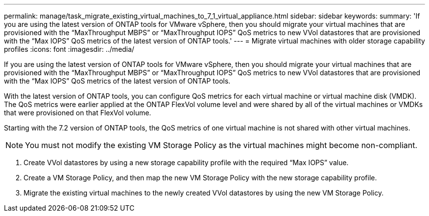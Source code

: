 ---
permalink: manage/task_migrate_existing_virtual_machines_to_7_1_virtual_appliance.html
sidebar: sidebar
keywords: 
summary: 'If you are using the latest version of ONTAP tools for VMware vSphere, then you should migrate your virtual machines that are provisioned with the “MaxThroughput MBPS” or “MaxThroughput IOPS” QoS metrics to new VVol datastores that are provisioned with the “Max IOPS” QoS metrics of the latest version of ONTAP tools.'
---
= Migrate virtual machines with older storage capability profiles
:icons: font
:imagesdir: ../media/

[.lead]
If you are using the latest version of ONTAP tools for VMware vSphere, then you should migrate your virtual machines that are provisioned with the "`MaxThroughput MBPS`" or "`MaxThroughput IOPS`" QoS metrics to new VVol datastores that are provisioned with the "`Max IOPS`" QoS metrics of the latest version of ONTAP tools.

With the latest version of ONTAP tools, you can configure QoS metrics for each virtual machine or virtual machine disk (VMDK). The QoS metrics were earlier applied at the ONTAP FlexVol volume level and were shared by all of the virtual machines or VMDKs that were provisioned on that FlexVol volume.

Starting with the 7.2 version of ONTAP tools, the QoS metrics of one virtual machine is not shared with other virtual machines.

NOTE: You must not modify the existing VM Storage Policy as the virtual machines might become non-compliant.

. Create VVol datastores by using a new storage capability profile with the required "`Max IOPS`" value.
. Create a VM Storage Policy, and then map the new VM Storage Policy with the new storage capability profile.
. Migrate the existing virtual machines to the newly created VVol datastores by using the new VM Storage Policy.
